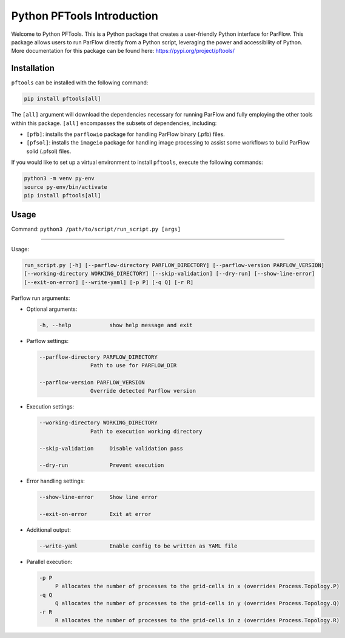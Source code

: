 ********************************************************************************
Python PFTools Introduction
********************************************************************************

Welcome to Python PFTools. This is a Python package that creates a user-friendly
Python interface for ParFlow. This package allows users to run ParFlow directly
from a Python script, leveraging the power and accessibility of Python. More
documentation for this package can be found here: https://pypi.org/project/pftools/

================================================================================
Installation
================================================================================

``pftools`` can be installed with the following command:

.. code-block:: language

    pip install pftools[all]

The ``[all]`` argument will download the dependencies necessary for running ParFlow
and fully employing the other tools within this package. ``[all]`` encompasses the
subsets of dependencies, including:

- ``[pfb]``: installs the ``parflowio`` package for handling ParFlow binary (.pfb) files.
- ``[pfsol]``: installs the ``imageio`` package for handling image processing to assist some workflows to build ParFlow solid (.pfsol) files.

If you would like to set up a virtual environment to install ``pftools``, execute the following commands:

.. code-block:: language

    python3 -m venv py-env
    source py-env/bin/activate
    pip install pftools[all]


================================================================================
Usage
================================================================================

Command: ``python3 /path/to/script/run_script.py [args]``

----

Usage:

.. code-block:: language

    run_script.py [-h] [--parflow-directory PARFLOW_DIRECTORY] [--parflow-version PARFLOW_VERSION]
    [--working-directory WORKING_DIRECTORY] [--skip-validation] [--dry-run] [--show-line-error]
    [--exit-on-error] [--write-yaml] [-p P] [-q Q] [-r R]

Parflow run arguments:

- Optional arguments:

  .. code-block:: language

        -h, --help            show help message and exit


- Parflow settings:

  .. code-block:: language

        --parflow-directory PARFLOW_DIRECTORY
                        Path to use for PARFLOW_DIR

        --parflow-version PARFLOW_VERSION
                        Override detected Parflow version

- Execution settings:

  .. code-block:: language

        --working-directory WORKING_DIRECTORY
                        Path to execution working directory

        --skip-validation     Disable validation pass

        --dry-run             Prevent execution

- Error handling settings:

  .. code-block:: language

      --show-line-error     Show line error

      --exit-on-error       Exit at error

- Additional output:

  .. code-block:: language

      --write-yaml          Enable config to be written as YAML file

- Parallel execution:

  .. code-block:: language

      -p P
           P allocates the number of processes to the grid-cells in x (overrides Process.Topology.P)
      -q Q
           Q allocates the number of processes to the grid-cells in y (overrides Process.Topology.Q)
      -r R
           R allocates the number of processes to the grid-cells in z (overrides Process.Topology.R)
